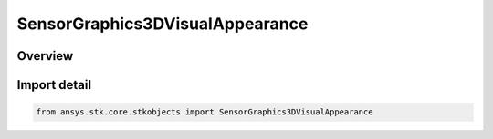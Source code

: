 SensorGraphics3DVisualAppearance
================================

.. py:class:: ansys.stk.core.stkobjects.SensorGraphics3DVisualAppearance

   IntEnum


.. py:currentmodule:: SensorGraphics3DVisualAppearance

Overview
--------

.. tab-set::

    .. tab-item:: Members

        .. list-table::
            :header-rows: 0
            :widths: auto

            * - :py:attr:`~UNKNOWN`
              - Unsupported visual appearance option.

            * - :py:attr:`~ORIGIN`
              - Optimize at origin.

            * - :py:attr:`~CENTER`
              - Optimize at center.

            * - :py:attr:`~END`
              - Optimize at end.


Import detail
-------------

.. code-block:: python

    from ansys.stk.core.stkobjects import SensorGraphics3DVisualAppearance


